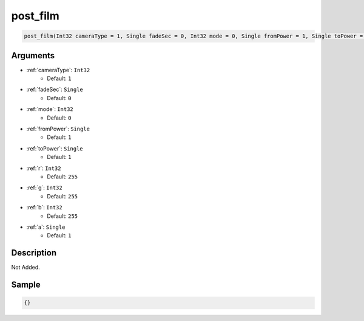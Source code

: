 .. _post_film:

post_film
========================

.. code-block:: text

	post_film(Int32 cameraType = 1, Single fadeSec = 0, Int32 mode = 0, Single fromPower = 1, Single toPower = 1, Int32 r = 255, Int32 g = 255, Int32 b = 255, Single a = 1)


Arguments
------------

* :ref:`cameraType`: ``Int32``
	* Default: ``1``
* :ref:`fadeSec`: ``Single``
	* Default: ``0``
* :ref:`mode`: ``Int32``
	* Default: ``0``
* :ref:`fromPower`: ``Single``
	* Default: ``1``
* :ref:`toPower`: ``Single``
	* Default: ``1``
* :ref:`r`: ``Int32``
	* Default: ``255``
* :ref:`g`: ``Int32``
	* Default: ``255``
* :ref:`b`: ``Int32``
	* Default: ``255``
* :ref:`a`: ``Single``
	* Default: ``1``

Description
-------------

Not Added.

Sample
-------------

.. code-block:: json

	{}

